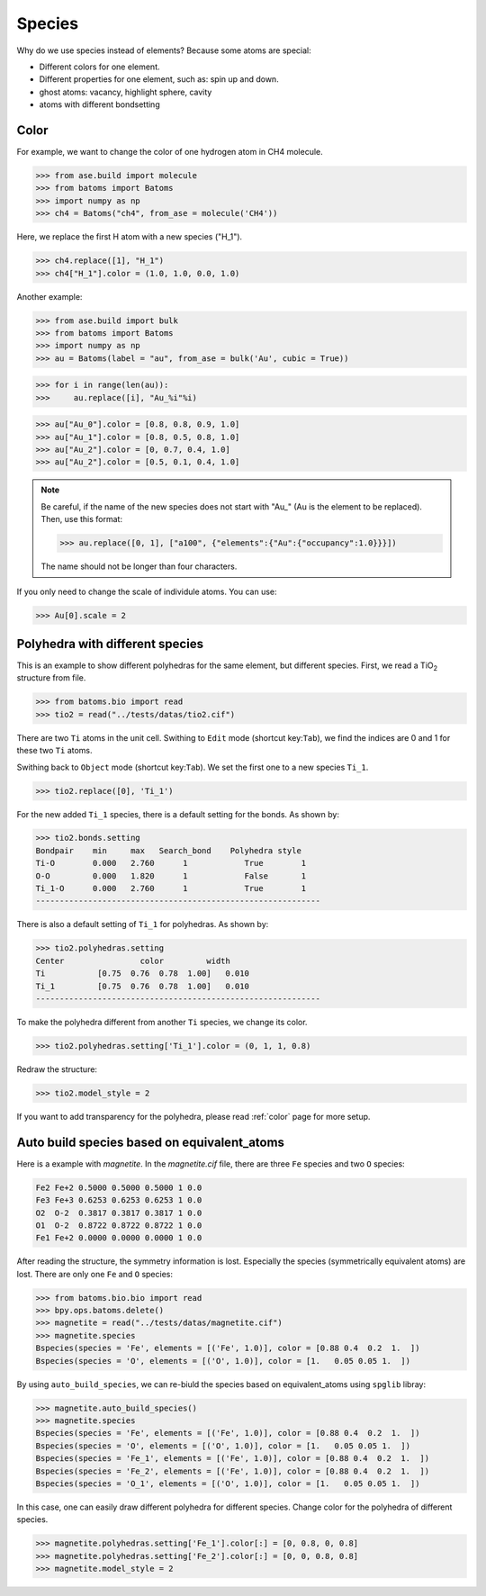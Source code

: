 ===================
Species
===================

Why do we use species instead of elements? Because some atoms are special:

* Different colors for one element.
* Different properties for one element, such as: spin up and down.
* ghost atoms: vacancy, highlight sphere, cavity
* atoms with different bondsetting


Color
----------

For example, we want to change the color of one hydrogen atom in CH4 molecule.

>>> from ase.build import molecule
>>> from batoms import Batoms
>>> import numpy as np
>>> ch4 = Batoms("ch4", from_ase = molecule('CH4'))

Here, we replace the first H atom with a new species ("H_1").

>>> ch4.replace([1], "H_1")
>>> ch4["H_1"].color = (1.0, 1.0, 0.0, 1.0)

.. image:: /images/species_ch4.png
   :width: 4cm

Another example:

>>> from ase.build import bulk
>>> from batoms import Batoms
>>> import numpy as np
>>> au = Batoms(label = "au", from_ase = bulk('Au', cubic = True))

>>> for i in range(len(au)):
>>>     au.replace([i], "Au_%i"%i)

>>> au["Au_0"].color = [0.8, 0.8, 0.9, 1.0]
>>> au["Au_1"].color = [0.8, 0.5, 0.8, 1.0]
>>> au["Au_2"].color = [0, 0.7, 0.4, 1.0]
>>> au["Au_2"].color = [0.5, 0.1, 0.4, 1.0]

.. image:: /images/species_au4.png
   :width: 6cm

.. note::

   Be careful, if the name of the new species does not start with "Au\_" (Au is the element to be replaced). Then, use this format:   
   
   >>> au.replace([0, 1], ["a100", {"elements":{"Au":{"occupancy":1.0}}}])

   The name should not be longer than four characters.

If you only need to change the scale of individule atoms. You can use:

>>> Au[0].scale = 2

.. image:: /images/species_au4_2.png
   :width: 6cm



Polyhedra with different species
------------------------------------
This is an example to show different polyhedras for the same element, but different species. First, we read a TiO\ :sub:`2`\  structure from file.

>>> from batoms.bio import read
>>> tio2 = read("../tests/datas/tio2.cif")


.. image:: /images/tutorial-species-polyhedra-0.png
   :width: 6cm


There are two ``Ti`` atoms in the unit cell. Swithing to ``Edit`` mode (shortcut key:``Tab``), we find the indices are 0 and 1 for these two ``Ti`` atoms. 


Swithing back to ``Object`` mode (shortcut key:``Tab``). We set the first one to a new species ``Ti_1``.

>>> tio2.replace([0], 'Ti_1')

For the new added ``Ti_1`` species, there is a default setting for the bonds. As shown by:

>>> tio2.bonds.setting
Bondpair    min     max   Search_bond    Polyhedra style
Ti-O        0.000   2.760      1            True        1    
O-O         0.000   1.820      1            False       1    
Ti_1-O      0.000   2.760      1            True        1    
------------------------------------------------------------

There is also a default setting of ``Ti_1`` for polyhedras. As shown by:

>>> tio2.polyhedras.setting
Center                color         width 
Ti           [0.75  0.76  0.78  1.00]   0.010 
Ti_1         [0.75  0.76  0.78  1.00]   0.010 
------------------------------------------------------------

To make the polyhedra different from another ``Ti`` species, we change its color.

>>> tio2.polyhedras.setting['Ti_1'].color = (0, 1, 1, 0.8)

Redraw the structure:

>>> tio2.model_style = 2

.. image:: /images/tutorial-species-polyhedra-2.png
   :width: 6cm


If you want to add transparency for the polyhedra, please read :ref:`color` page for more setup.


Auto build species based on equivalent_atoms
-------------------------------------------------
Here is a example with `magnetite`. In the `magnetite.cif` file, there are three ``Fe`` species and two ``O`` species:

.. code:: bash

   Fe2 Fe+2 0.5000 0.5000 0.5000 1 0.0
   Fe3 Fe+3 0.6253 0.6253 0.6253 1 0.0
   O2  O-2  0.3817 0.3817 0.3817 1 0.0
   O1  O-2  0.8722 0.8722 0.8722 1 0.0
   Fe1 Fe+2 0.0000 0.0000 0.0000 1 0.0

After reading the structure, the symmetry information is lost. Especially the species (symmetrically equivalent atoms) are lost. There are only one ``Fe`` and ``O`` species:

>>> from batoms.bio.bio import read
>>> bpy.ops.batoms.delete()
>>> magnetite = read("../tests/datas/magnetite.cif")
>>> magnetite.species
Bspecies(species = 'Fe', elements = [('Fe', 1.0)], color = [0.88 0.4  0.2  1.  ])
Bspecies(species = 'O', elements = [('O', 1.0)], color = [1.   0.05 0.05 1.  ])

By using ``auto_build_species``, we can re-biuld the species based on equivalent_atoms using ``spglib`` libray:

>>> magnetite.auto_build_species()
>>> magnetite.species
Bspecies(species = 'Fe', elements = [('Fe', 1.0)], color = [0.88 0.4  0.2  1.  ])
Bspecies(species = 'O', elements = [('O', 1.0)], color = [1.   0.05 0.05 1.  ])
Bspecies(species = 'Fe_1', elements = [('Fe', 1.0)], color = [0.88 0.4  0.2  1.  ])
Bspecies(species = 'Fe_2', elements = [('Fe', 1.0)], color = [0.88 0.4  0.2  1.  ])
Bspecies(species = 'O_1', elements = [('O', 1.0)], color = [1.   0.05 0.05 1.  ])

In this case, one can easily draw different polyhedra for different species.
Change color for the polyhedra of different species.

>>> magnetite.polyhedras.setting['Fe_1'].color[:] = [0, 0.8, 0, 0.8]
>>> magnetite.polyhedras.setting['Fe_2'].color[:] = [0, 0, 0.8, 0.8]
>>> magnetite.model_style = 2

.. image:: /images/tutorial-species-auto-build-species-0.png
   :width: 6cm
